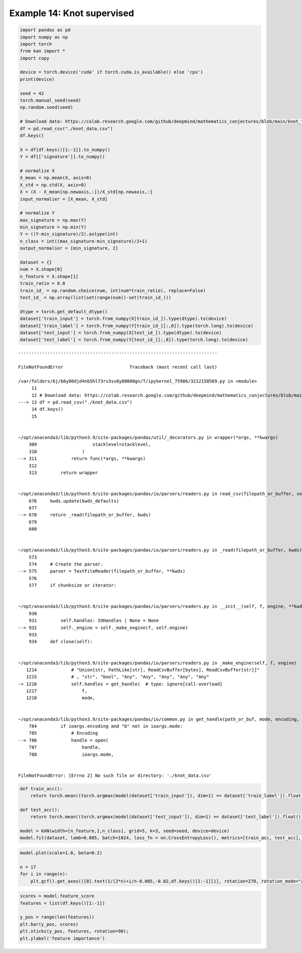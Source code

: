 Example 14: Knot supervised
===========================

.. code:: ipython3

    import pandas as pd
    import numpy as np
    import torch
    from kan import *
    import copy
    
    device = torch.device('cuda' if torch.cuda.is_available() else 'cpu')
    print(device)
    
    seed = 42
    torch.manual_seed(seed)
    np.random.seed(seed)
    
    # Download data: https://colab.research.google.com/github/deepmind/mathematics_conjectures/blob/main/knot_theory.ipynb#scrollTo=l10N2ZbHu6Ob
    df = pd.read_csv("./knot_data.csv")
    df.keys()
    
    X = df[df.keys()[1:-1]].to_numpy()
    Y = df[['signature']].to_numpy()
    
    # normalize X
    X_mean = np.mean(X, axis=0)
    X_std = np.std(X, axis=0)
    X = (X - X_mean[np.newaxis,:])/X_std[np.newaxis,:]
    input_normalier = [X_mean, X_std]
    
    # normalize Y
    max_signature = np.max(Y)
    min_signature = np.min(Y)
    Y = ((Y-min_signature)/2).astype(int)
    n_class = int((max_signature-min_signature)/2+1)
    output_normalier = [min_signature, 2]
    
    dataset = {}
    num = X.shape[0]
    n_feature = X.shape[1]
    train_ratio = 0.8
    train_id_ = np.random.choice(num, int(num*train_ratio), replace=False)
    test_id_ = np.array(list(set(range(num))-set(train_id_)))
    
    dtype = torch.get_default_dtype()
    dataset['train_input'] = torch.from_numpy(X[train_id_]).type(dtype).to(device)
    dataset['train_label'] = torch.from_numpy(Y[train_id_][:,0]).type(torch.long).to(device)
    dataset['test_input'] = torch.from_numpy(X[test_id_]).type(dtype).to(device)
    dataset['test_label'] = torch.from_numpy(Y[test_id_][:,0]).type(torch.long).to(device)



::


    ---------------------------------------------------------------------------

    FileNotFoundError                         Traceback (most recent call last)

    /var/folders/6j/b6y80djd4nb5hl73rv3sv8y80000gn/T/ipykernel_75986/3212158569.py in <module>
         11 
         12 # Download data: https://colab.research.google.com/github/deepmind/mathematics_conjectures/blob/main/knot_theory.ipynb#scrollTo=l10N2ZbHu6Ob
    ---> 13 df = pd.read_csv("./knot_data.csv")
         14 df.keys()
         15 


    ~/opt/anaconda3/lib/python3.9/site-packages/pandas/util/_decorators.py in wrapper(*args, **kwargs)
        309                     stacklevel=stacklevel,
        310                 )
    --> 311             return func(*args, **kwargs)
        312 
        313         return wrapper


    ~/opt/anaconda3/lib/python3.9/site-packages/pandas/io/parsers/readers.py in read_csv(filepath_or_buffer, sep, delimiter, header, names, index_col, usecols, squeeze, prefix, mangle_dupe_cols, dtype, engine, converters, true_values, false_values, skipinitialspace, skiprows, skipfooter, nrows, na_values, keep_default_na, na_filter, verbose, skip_blank_lines, parse_dates, infer_datetime_format, keep_date_col, date_parser, dayfirst, cache_dates, iterator, chunksize, compression, thousands, decimal, lineterminator, quotechar, quoting, doublequote, escapechar, comment, encoding, encoding_errors, dialect, error_bad_lines, warn_bad_lines, on_bad_lines, delim_whitespace, low_memory, memory_map, float_precision, storage_options)
        676     kwds.update(kwds_defaults)
        677 
    --> 678     return _read(filepath_or_buffer, kwds)
        679 
        680 


    ~/opt/anaconda3/lib/python3.9/site-packages/pandas/io/parsers/readers.py in _read(filepath_or_buffer, kwds)
        573 
        574     # Create the parser.
    --> 575     parser = TextFileReader(filepath_or_buffer, **kwds)
        576 
        577     if chunksize or iterator:


    ~/opt/anaconda3/lib/python3.9/site-packages/pandas/io/parsers/readers.py in __init__(self, f, engine, **kwds)
        930 
        931         self.handles: IOHandles | None = None
    --> 932         self._engine = self._make_engine(f, self.engine)
        933 
        934     def close(self):


    ~/opt/anaconda3/lib/python3.9/site-packages/pandas/io/parsers/readers.py in _make_engine(self, f, engine)
       1214             # "Union[str, PathLike[str], ReadCsvBuffer[bytes], ReadCsvBuffer[str]]"
       1215             # , "str", "bool", "Any", "Any", "Any", "Any", "Any"
    -> 1216             self.handles = get_handle(  # type: ignore[call-overload]
       1217                 f,
       1218                 mode,


    ~/opt/anaconda3/lib/python3.9/site-packages/pandas/io/common.py in get_handle(path_or_buf, mode, encoding, compression, memory_map, is_text, errors, storage_options)
        784         if ioargs.encoding and "b" not in ioargs.mode:
        785             # Encoding
    --> 786             handle = open(
        787                 handle,
        788                 ioargs.mode,


    FileNotFoundError: [Errno 2] No such file or directory: './knot_data.csv'


.. code:: ipython3

    def train_acc():
        return torch.mean((torch.argmax(model(dataset['train_input']), dim=1) == dataset['train_label']).float())
    
    def test_acc():
        return torch.mean((torch.argmax(model(dataset['test_input']), dim=1) == dataset['test_label']).float())
    
    model = KAN(width=[n_feature,1,n_class], grid=5, k=3, seed=seed, device=device)
    model.fit(dataset, lamb=0.005, batch=1024, loss_fn = nn.CrossEntropyLoss(), metrics=[train_acc, test_acc], display_metrics=['train_loss', 'reg', 'train_acc', 'test_acc']);

.. code:: ipython3

    model.plot(scale=1.0, beta=0.2)
    
    n = 17
    for i in range(n):
        plt.gcf().get_axes()[0].text(1/(2*n)+i/n-0.005,-0.02,df.keys()[1:-1][i], rotation=270, rotation_mode="anchor")

.. code:: ipython3

    scores = model.feature_score
    features = list(df.keys()[1:-1])
    
    y_pos = range(len(features))
    plt.bar(y_pos, scores)
    plt.xticks(y_pos, features, rotation=90);
    plt.ylabel('feature importance')
